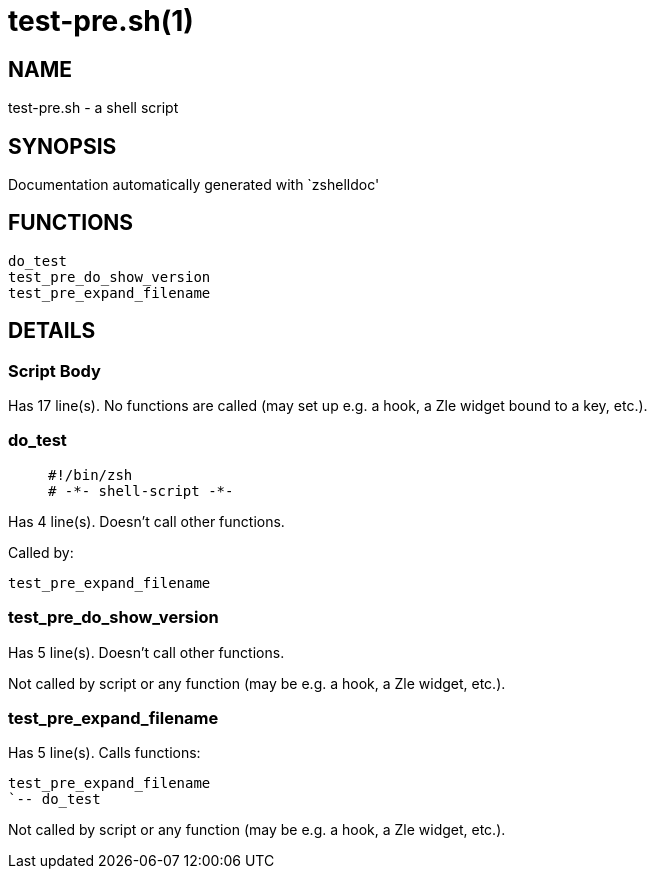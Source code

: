 test-pre.sh(1)
==============
:compat-mode!:

NAME
----
test-pre.sh - a shell script

SYNOPSIS
--------
Documentation automatically generated with `zshelldoc'

FUNCTIONS
---------

 do_test
 test_pre_do_show_version
 test_pre_expand_filename

DETAILS
-------

Script Body
~~~~~~~~~~~

Has 17 line(s). No functions are called (may set up e.g. a hook, a Zle widget bound to a key, etc.).

do_test
~~~~~~~

____
 #!/bin/zsh
 # -*- shell-script -*-
____

Has 4 line(s). Doesn't call other functions.

Called by:

 test_pre_expand_filename

test_pre_do_show_version
~~~~~~~~~~~~~~~~~~~~~~~~

Has 5 line(s). Doesn't call other functions.

Not called by script or any function (may be e.g. a hook, a Zle widget, etc.).

test_pre_expand_filename
~~~~~~~~~~~~~~~~~~~~~~~~

Has 5 line(s). Calls functions:

 test_pre_expand_filename
 `-- do_test

Not called by script or any function (may be e.g. a hook, a Zle widget, etc.).

